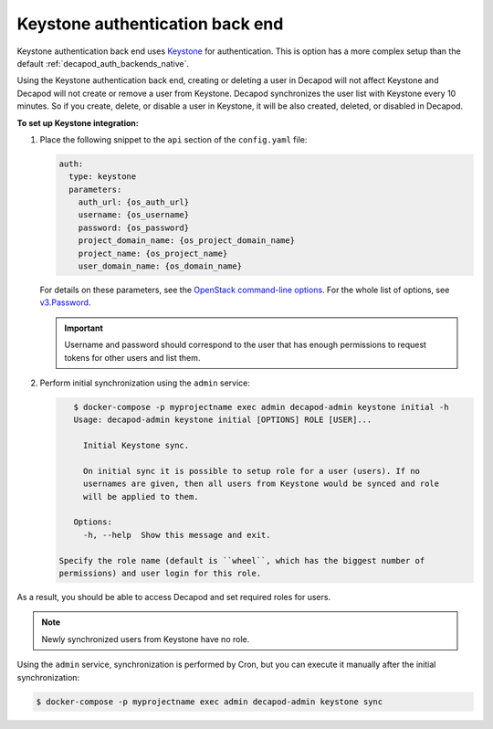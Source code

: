.. _decapod_auth_backends_keystone:

================================
Keystone authentication back end
================================

Keystone authentication back end uses `Keystone
<https://docs.openstack.org/developer/keystone/>`_ for
authentication. This is option has a more complex setup than the default
:ref:`decapod_auth_backends_native`.

Using the Keystone authentication back end, creating or deleting a user in
Decapod will not affect Keystone and Decapod will not create or remove a user
from Keystone. Decapod synchronizes the user list with Keystone every 10
minutes. So if you create, delete, or disable a user in Keystone, it will be
also created, deleted, or disabled in Decapod.

**To set up Keystone integration:**

#. Place the following snippet to the ``api`` section of the ``config.yaml``
   file:

   .. code-block:: yaml

      auth:
        type: keystone
        parameters:
          auth_url: {os_auth_url}
          username: {os_username}
          password: {os_password}
          project_domain_name: {os_project_domain_name}
          project_name: {os_project_name}
          user_domain_name: {os_domain_name}

   For details on these parameters, see the
   `OpenStack command-line options
   <https://docs.openstack.org/developer/python-openstackclient/man/opensta
   ck.html#options>`_. For the whole list of options, see
   `v3.Password
   <https://docs.openstack.org/developer/python-keystoneclient/api/keystoneclient.auth.identity.v3.html#keystoneclient.auth.identity.v3.password.Password>`_.

   .. important::

      Username and password should correspond to the user that has enough
      permissions to request tokens for other users and list them.

#. Perform initial synchronization using the ``admin`` service:

   .. code-block:: console

       $ docker-compose -p myprojectname exec admin decapod-admin keystone initial -h
       Usage: decapod-admin keystone initial [OPTIONS] ROLE [USER]...

         Initial Keystone sync.

         On initial sync it is possible to setup role for a user (users). If no
         usernames are given, then all users from Keystone would be synced and role
         will be applied to them.

       Options:
         -h, --help  Show this message and exit.

    Specify the role name (default is ``wheel``, which has the biggest number of
    permissions) and user login for this role.

As a result, you should be able to access Decapod and set required roles for
users.

.. note::

   Newly synchronized users from Keystone have no role.

Using the ``admin`` service, synchronization is performed by Cron, but you can
execute it manually after the initial synchronization:

.. code-block:: console

    $ docker-compose -p myprojectname exec admin decapod-admin keystone sync

.. seealso::

   :ref:`decapod_config_yaml`
